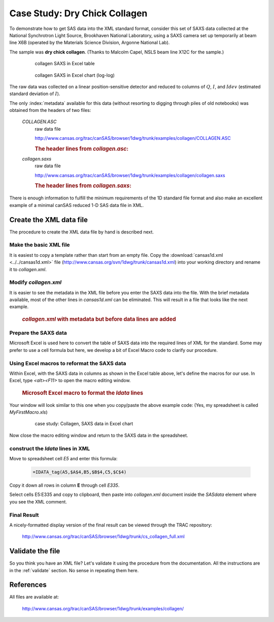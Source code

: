 .. $Id$

.. index:: ! case study; dry chick collagen SAXS

.. _case_study-collagen:

================================
Case Study: Dry Chick Collagen
================================

To demonstrate how to get SAS data into the XML standard format, consider this set of
SAXS data collected at the National Synchrotron Light Source, Brookhaven National
Laboratory, using a SAXS camera set up temporarily at beam line X6B (operated by the
Materials Science Division, Argonne National Lab).

The sample was **dry chick collagen**. 
(Thanks to Malcolm Capel, NSLS beam line X12C for the sample.)


	.. figure:: ../../graphics/cs-collagen-data-table-Excel.jpg
	    
	    collagen SAXS in Excel table


	.. figure:: ../../graphics/cs-collagen-saxs-chart-excel.jpg
	    
	    collagen SAXS in Excel chart (log-log)

The raw data was collected on a linear position-sensitive detector 
and reduced to columns of :math:`Q`, :math:`I`, and :math:`Idev` 
(estimated standard deviation of :math:`I`).

The only :index:`metadata`
available for this data (without resorting to digging through piles
of old notebooks) was obtained from the headers of two files: 

	*COLLAGEN.ASC*
		raw data file
		
		http://www.cansas.org/trac/canSAS/browser/1dwg/trunk/examples/collagen/COLLAGEN.ASC

		.. rubric:: The header lines from *collagen.asc*:
		
		.. code-block:: text
			:linenos:
			
			Sep 19 1994     01:41:02 am     Elt: 00090 Seconds 
			ID: No spectrum identifier defined
			Memory Size: 8192 Chls  Conversion Gain: 1024  Adc Offset: 0000 Chls


	*collagen.saxs*
		raw data file
		
		http://www.cansas.org/trac/canSAS/browser/1dwg/trunk/examples/collagen/collagen.saxs
	
		.. rubric:: The header lines from *collagen.saxs*:
		
		.. code-block:: text
			:linenos:
			
			dry chick collagen, d = 673 A
			6531 eV, X6B

There is enough information to fulfill the minimum 
requirements of the 1D standard file format and
also make an excellent example of a minimal 
canSAS reduced 1-D SAS data file in XML.


Create the XML data file
========================

The procedure to create the XML data file by hand is described next.

Make the basic XML file
------------------------------

It is easiest to copy a template rather than start from an empty file. Copy the
:download:`cansas1d.xml <../../cansas1d.xml>` file 
(http://www.cansas.org/svn/1dwg/trunk/cansas1d.xml)
into your working directory and rename it to 
*collagen.xml*.


Modify *collagen.xml*
------------------------------

It is easier to see the metadata in the XML file before you enter the SAXS data
into the file. With the brief metadata available, most of the other 
lines in *cansas1d.xml* can be eliminated. This
will result in a file that looks like the next example.

	.. rubric:: *collagen.xml* with metadata but before data lines are added
	
	.. literalinclude:: examples/example-collagen-predata.xml
	   :language: xml
	   :linenos:


Prepare the SAXS data
------------------------------

Microsoft Excel is used here to convert the table of SAXS data into the required
lines of XML for the standard. Some may prefer to use a cell formula but here, we
develop a bit of Excel Macro code to clarify our procedure.

Using Excel macros to reformat the SAXS data
------------------------------------------------------------

.. index:: binding; Microsoft Excel

Within Excel, with the SAXS data in columns as shown in the Excel table
above, let's define the macros for our use. In Excel, type 
*<alt><F11>* to open the macro editing window.

	.. rubric:: Microsoft Excel macro to format the *Idata* lines
	
	.. literalinclude:: examples/example-excel-macro.txt
	   :language: text
	   :linenos:

Your window will look similar to this one when you copy/paste the above example code:
(Yes, my spreadsheet is called *MyFirstMacro.xls*)

	.. figure:: ../../graphics/cs-collagen-macro-editing.jpg
		:width: 800 px
		
		case study: Collagen, SAXS data in Excel chart

Now close the macro editing window and return to the SAXS data in the spreadsheet.


construct the *Idata* lines in XML
------------------------------------------------------------

Move to spreadsheet cell *E5* and enter this formula:

	.. code-block:: text
		
		=IDATA_tag(A5,$A$4,B5,$B$4,C5,$C$4)

Copy it down all rows in column **E** through cell *E335*.

Select cells E5:E335 and copy to clipboard, then paste into 
*collagen.xml* document inside the 
*SASdata* element where you see the XML comment.


Final Result
------------

A nicely-formatted display version of the final result 
can be viewed through the TRAC repository:

	http://www.cansas.org/trac/canSAS/browser/1dwg/trunk/cs_collagen_full.xml

Validate the file
=====================

So you think you have an XML file? Let's validate it 
using the procedure from the documentation.  
All the instructions are in the :ref:`validate` section. 
No sense in repeating them here.

References
=====================

All files are available at:

	http://www.cansas.org/trac/canSAS/browser/1dwg/trunk/examples/collagen/
